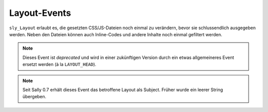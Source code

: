 Layout-Events
=============

``sly_Layout`` erlaubt es, die gesetzten CSS/JS-Dateien noch einmal zu
verändern, bevor sie schlussendlich ausgegeben werden. Neben den Dateien können
auch Inline-Codes und andere Inhalte noch einmal gefiltert werden.

.. slyevent:: HEADER_CSS
  :type:    filter
  :in:      string
  :out:     string
  :subject: der Inline-CSS-Code

  Über dieses Event kann der CSS-Code auf der aktuellen Seite noch einmal
  verarbeitet werden. So könnte er minimiert oder optimiert werden.

.. =============================================================================

.. slyevent:: HEADER_CSS_FILES
  :type:    filter
  :in:      array
  :out:     array
  :subject: die verlinkten CSS-Dateien

  Über dieses Event können die verlinkten CSS-Dateien noch einmal verändert
  werden.

.. =============================================================================

.. slyevent:: HEADER_JAVASCRIPT
  :type:    filter
  :in:      string
  :out:     string
  :subject: der Inline-JavaScript-Code

  Über dieses Event kann der JavaScript-Code auf der aktuellen Seite noch einmal
  verarbeitet werden. So könnte er minimiert oder optimiert werden.

.. =============================================================================

.. slyevent:: HEADER_JAVASCRIPT_FILES
  :type:    filter
  :in:      array
  :out:     array
  :subject: die verlinkten JavaScript-Dateien

  Über dieses Event können die verlinkten JavaScript-Dateien noch einmal
  verändert werden.

.. =============================================================================

.. slyevent:: PAGE_HEADER
  :type:    notify
  :in:      sly_Layout
  :subject: das betroffene Layout

  Dieses Event wird ausgelöst bevor die Kopfangaben eines Layouts ausgegeben
  werden. Es wird sowohl vom XHTML- als auch vom XHTML5-Layout ausgeführt.

.. note::

  Dieses Event ist *deprecated* und wird in einer zukünftigen Version durch ein
  etwas allgemeineres Event ersetzt werden (à la ``LAYOUT_HEAD``).

.. note::

  Seit Sally 0.7 erhält dieses Event das betroffene Layout als Subject. Früher
  wurde ein leerer String übergeben.
